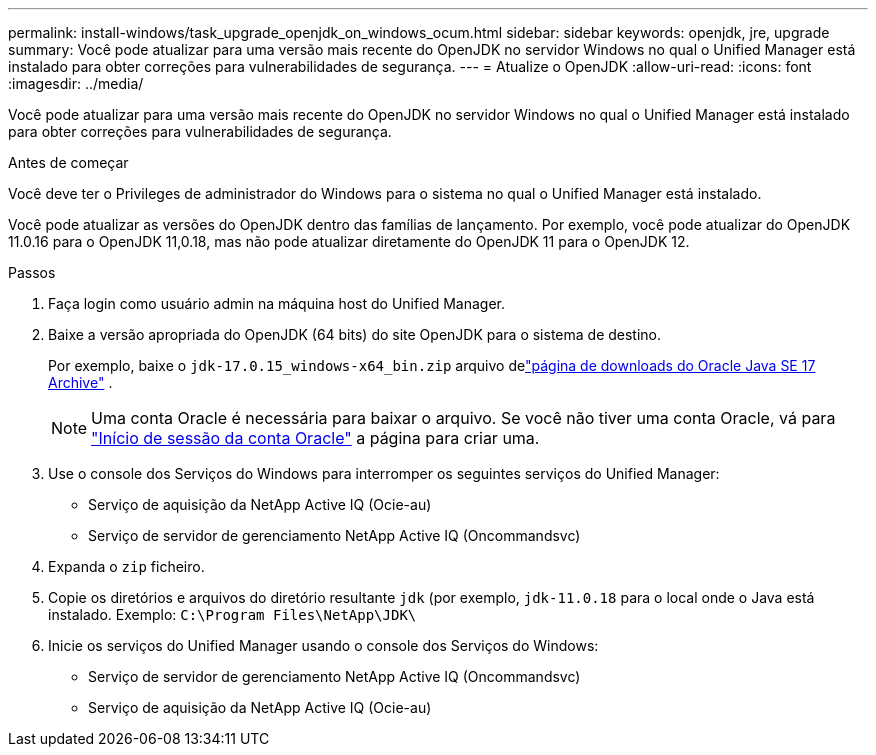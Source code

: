 ---
permalink: install-windows/task_upgrade_openjdk_on_windows_ocum.html 
sidebar: sidebar 
keywords: openjdk, jre, upgrade 
summary: Você pode atualizar para uma versão mais recente do OpenJDK no servidor Windows no qual o Unified Manager está instalado para obter correções para vulnerabilidades de segurança. 
---
= Atualize o OpenJDK
:allow-uri-read: 
:icons: font
:imagesdir: ../media/


[role="lead"]
Você pode atualizar para uma versão mais recente do OpenJDK no servidor Windows no qual o Unified Manager está instalado para obter correções para vulnerabilidades de segurança.

.Antes de começar
Você deve ter o Privileges de administrador do Windows para o sistema no qual o Unified Manager está instalado.

Você pode atualizar as versões do OpenJDK dentro das famílias de lançamento. Por exemplo, você pode atualizar do OpenJDK 11.0.16 para o OpenJDK 11,0.18, mas não pode atualizar diretamente do OpenJDK 11 para o OpenJDK 12.

.Passos
. Faça login como usuário admin na máquina host do Unified Manager.
. Baixe a versão apropriada do OpenJDK (64 bits) do site OpenJDK para o sistema de destino.
+
Por exemplo, baixe o `jdk-17.0.15_windows-x64_bin.zip` arquivo delink:https://www.oracle.com/java/technologies/javase/jdk17-0-13-later-archive-downloads.html["página de downloads do Oracle Java SE 17 Archive"^] .

+

NOTE: Uma conta Oracle é necessária para baixar o arquivo. Se você não tiver uma conta Oracle, vá para link:https://login.oracle.com/mysso/signon.jsp?request_id=007["Início de sessão da conta Oracle"] a página para criar uma.

. Use o console dos Serviços do Windows para interromper os seguintes serviços do Unified Manager:
+
** Serviço de aquisição da NetApp Active IQ (Ocie-au)
** Serviço de servidor de gerenciamento NetApp Active IQ (Oncommandsvc)


. Expanda o `zip` ficheiro.
. Copie os diretórios e arquivos do diretório resultante `jdk` (por exemplo, `jdk-11.0.18` para o local onde o Java está instalado. Exemplo: `C:\Program Files\NetApp\JDK\`
. Inicie os serviços do Unified Manager usando o console dos Serviços do Windows:
+
** Serviço de servidor de gerenciamento NetApp Active IQ (Oncommandsvc)
** Serviço de aquisição da NetApp Active IQ (Ocie-au)



